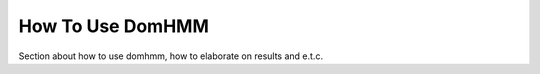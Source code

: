 How To Use DomHMM
=================

Section about how to use domhmm, how to elaborate on results and e.t.c.